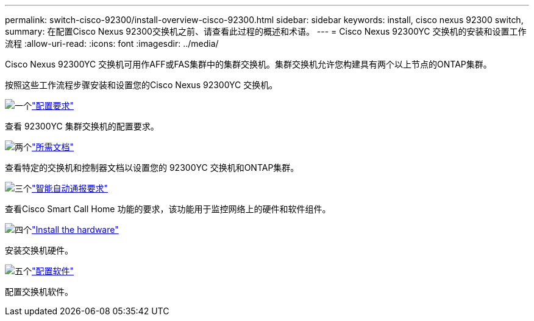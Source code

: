 ---
permalink: switch-cisco-92300/install-overview-cisco-92300.html 
sidebar: sidebar 
keywords: install, cisco nexus 92300 switch, 
summary: 在配置Cisco Nexus 92300交换机之前、请查看此过程的概述和术语。 
---
= Cisco Nexus 92300YC 交换机的安装和设置工作流程
:allow-uri-read: 
:icons: font
:imagesdir: ../media/


[role="lead"]
Cisco Nexus 92300YC 交换机可用作AFF或FAS集群中的集群交换机。集群交换机允许您构建具有两个以上节点的ONTAP集群。

按照这些工作流程步骤安装和设置您的Cisco Nexus 92300YC 交换机。

.image:https://raw.githubusercontent.com/NetAppDocs/common/main/media/number-1.png["一个"]link:configure-reqs-92300.html["配置要求"]
[role="quick-margin-para"]
查看 92300YC 集群交换机的配置要求。

.image:https://raw.githubusercontent.com/NetAppDocs/common/main/media/number-2.png["两个"]link:required-documentation-92300.html["所需文档"]
[role="quick-margin-para"]
查看特定的交换机和控制器文档以设置您的 92300YC 交换机和ONTAP集群。

.image:https://raw.githubusercontent.com/NetAppDocs/common/main/media/number-3.png["三个"]link:smart-call-home-92300.html["智能自动通报要求"]
[role="quick-margin-para"]
查看Cisco Smart Call Home 功能的要求，该功能用于监控网络上的硬件和软件组件。

.image:https://raw.githubusercontent.com/NetAppDocs/common/main/media/number-4.png["四个"]link:install-hardware-workflow.html["Install the hardware"]
[role="quick-margin-para"]
安装交换机硬件。

.image:https://raw.githubusercontent.com/NetAppDocs/common/main/media/number-5.png["五个"]link:configure-software-overview-92300-cluster.html["配置软件"]
[role="quick-margin-para"]
配置交换机软件。
